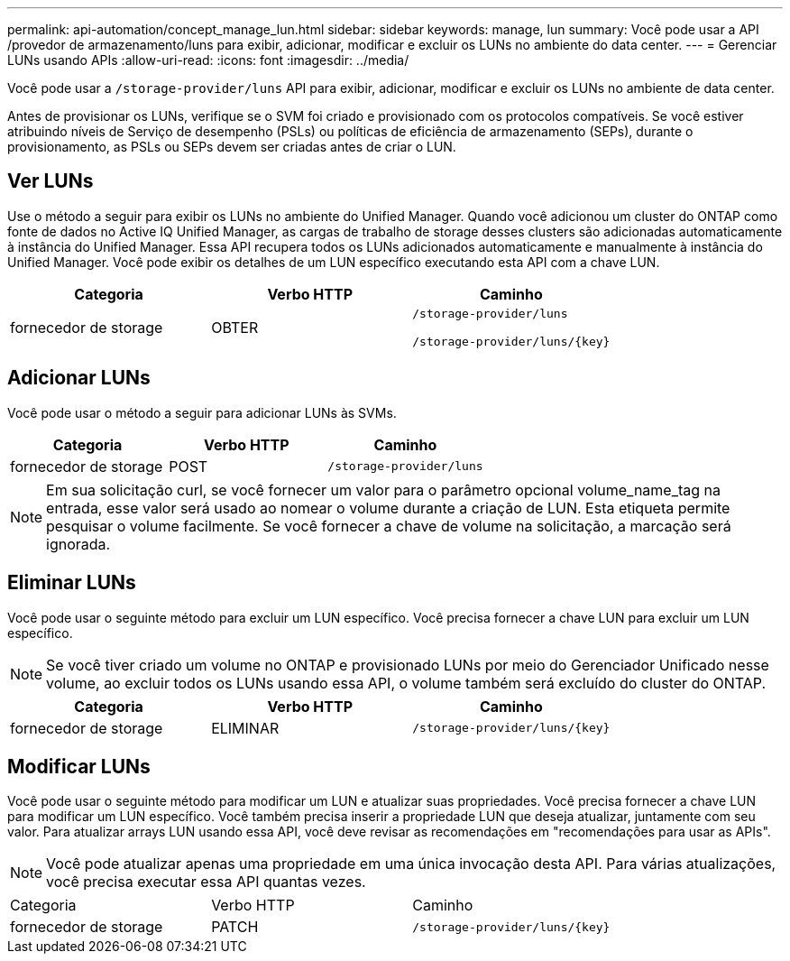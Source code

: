---
permalink: api-automation/concept_manage_lun.html 
sidebar: sidebar 
keywords: manage, lun 
summary: Você pode usar a API /provedor de armazenamento/luns para exibir, adicionar, modificar e excluir os LUNs no ambiente do data center. 
---
= Gerenciar LUNs usando APIs
:allow-uri-read: 
:icons: font
:imagesdir: ../media/


[role="lead"]
Você pode usar a `/storage-provider/luns` API para exibir, adicionar, modificar e excluir os LUNs no ambiente de data center.

Antes de provisionar os LUNs, verifique se o SVM foi criado e provisionado com os protocolos compatíveis. Se você estiver atribuindo níveis de Serviço de desempenho (PSLs) ou políticas de eficiência de armazenamento (SEPs), durante o provisionamento, as PSLs ou SEPs devem ser criadas antes de criar o LUN.



== Ver LUNs

Use o método a seguir para exibir os LUNs no ambiente do Unified Manager. Quando você adicionou um cluster do ONTAP como fonte de dados no Active IQ Unified Manager, as cargas de trabalho de storage desses clusters são adicionadas automaticamente à instância do Unified Manager. Essa API recupera todos os LUNs adicionados automaticamente e manualmente à instância do Unified Manager. Você pode exibir os detalhes de um LUN específico executando esta API com a chave LUN.

[cols="3*"]
|===
| Categoria | Verbo HTTP | Caminho 


 a| 
fornecedor de storage
 a| 
OBTER
 a| 
`/storage-provider/luns`

`/storage-provider/luns/\{key}`

|===


== Adicionar LUNs

Você pode usar o método a seguir para adicionar LUNs às SVMs.

[cols="3*"]
|===
| Categoria | Verbo HTTP | Caminho 


 a| 
fornecedor de storage
 a| 
POST
 a| 
`/storage-provider/luns`

|===
[NOTE]
====
Em sua solicitação curl, se você fornecer um valor para o parâmetro opcional volume_name_tag na entrada, esse valor será usado ao nomear o volume durante a criação de LUN. Esta etiqueta permite pesquisar o volume facilmente. Se você fornecer a chave de volume na solicitação, a marcação será ignorada.

====


== Eliminar LUNs

Você pode usar o seguinte método para excluir um LUN específico. Você precisa fornecer a chave LUN para excluir um LUN específico.

[NOTE]
====
Se você tiver criado um volume no ONTAP e provisionado LUNs por meio do Gerenciador Unificado nesse volume, ao excluir todos os LUNs usando essa API, o volume também será excluído do cluster do ONTAP.

====
[cols="3*"]
|===
| Categoria | Verbo HTTP | Caminho 


 a| 
fornecedor de storage
 a| 
ELIMINAR
 a| 
`/storage-provider/luns/\{key}`

|===


== Modificar LUNs

Você pode usar o seguinte método para modificar um LUN e atualizar suas propriedades. Você precisa fornecer a chave LUN para modificar um LUN específico. Você também precisa inserir a propriedade LUN que deseja atualizar, juntamente com seu valor. Para atualizar arrays LUN usando essa API, você deve revisar as recomendações em "recomendações para usar as APIs".

[NOTE]
====
Você pode atualizar apenas uma propriedade em uma única invocação desta API. Para várias atualizações, você precisa executar essa API quantas vezes.

====
|===


| Categoria | Verbo HTTP | Caminho 


 a| 
fornecedor de storage
 a| 
PATCH
 a| 
`/storage-provider/luns/\{key}`

|===
